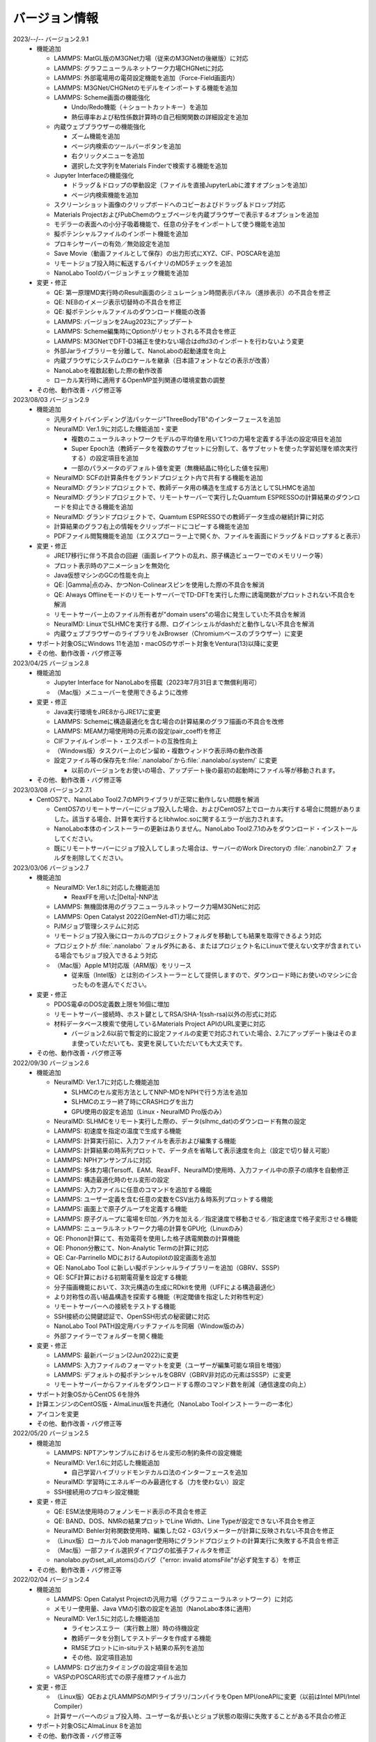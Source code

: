 .. _version:

==============
バージョン情報
==============

2023/--/-- バージョン2.9.1
 - 機能追加

   - LAMMPS: MatGL版のM3GNet力場（従来のM3GNetの後継版）に対応
   - LAMMPS: グラフニューラルネットワーク力場CHGNetに対応
   - LAMMPS: 外部電場用の電荷設定機能を追加（Force-Field画面内）
   - LAMMPS: M3GNet/CHGNetのモデルをインポートする機能を追加
   - LAMMPS: Scheme画面の機能強化

     - Undo/Redo機能（＋ショートカットキー）を追加
     - 熱伝導率および粘性係数計算時の自己相関関数の詳細設定を追加

   - 内蔵ウェブブラウザーの機能強化

     - ズーム機能を追加
     - ページ内検索のツールバーボタンを追加
     - 右クリックメニューを追加
     - 選択した文字列をMaterials Finderで検索する機能を追加

   - Jupyter Interfaceの機能強化

     - ドラッグ＆ドロップの挙動設定（ファイルを直接JupyterLabに渡すオプションを追加）
     - ページ内検索機能を追加

   - スクリーンショット画像のクリップボードへのコピーおよびドラッグ＆ドロップ対応
   - Materials ProjectおよびPubChemのウェブページを内蔵ブラウザーで表示するオプションを追加
   - モデラーの表面への小分子吸着機能で、任意の分子をインポートして使う機能を追加
   - 擬ポテンシャルファイルのインポート機能を追加
   - プロキシサーバーの有効／無効設定を追加
   - Save Movie（動画ファイルとして保存）の出力形式にXYZ、CIF、POSCARを追加
   - リモートジョブ投入時に転送するバイナリのMD5チェックを追加
   - NanoLabo Toolのバージョンチェック機能を追加

 - 変更・修正

   - QE: 第一原理MD実行時のResult画面のシミュレーション時間表示パネル（進捗表示）の不具合を修正
   - QE: NEBのイメージ表示切替時の不具合を修正
   - QE: 擬ポテンシャルファイルのダウンロード機能の改善
   - LAMMPS: バージョンを2Aug2023にアップデート
   - LAMMPS: Scheme編集時にOptionがリセットされる不具合を修正
   - LAMMPS: M3GNetでDFT-D3補正を使わない場合はdftd3のインポートを行わないよう変更
   - 外部Jarライブラリーを分離して、NanoLaboの起動速度を向上
   - 内蔵ブラウザにシステムのロケールを継承（日本語フォントなどの表示が改善）
   - NanoLaboを複数起動した際の動作改善
   - ローカル実行時に適用するOpenMP並列関連の環境変数の調整

 - その他、動作改善・バグ修正等

2023/08/03 バージョン2.9
 - 機能追加

   - 汎用タイトバインディング法パッケージ"ThreeBodyTB"のインターフェースを追加
   - NeuralMD: Ver.1.9に対応した機能追加・変更

     - 複数のニューラルネットワークモデルの平均値を用いて1つの力場を定義する手法の設定項目を追加
     - Super Epoch法（教師データを複数のサブセットに分割して、各サブセットを使った学習処理を順次実行する）の設定項目を追加
     - 一部のパラメータのデフォルト値を変更（無機結晶に特化した値を採用）

   - NeuralMD: SCFの計算条件をグランドプロジェクト内で共有する機能を追加
   - NeuralMD: グランドプロジェクトで、教師データ用の構造を生成する方法としてSLHMCを追加
   - NeuralMD: グランドプロジェクトで、リモートサーバーで実行したQuamtum ESPRESSOの計算結果のダウンロードを抑止できる機能を追加
   - NeuralMD: グランドプロジェクトで、Quamtum ESPRESSOでの教師データ生成の継続計算に対応
   - 計算結果のグラフ右上の情報をクリップボードにコピーする機能を追加
   - PDFファイル閲覧機能を追加（エクスプローラー上で開くか、ファイルを画面にドラッグ＆ドロップすると表示）

 - 変更・修正

   - JRE17移行に伴う不具合の回避（画面レイアウトの乱れ、原子構造ビューワーでのメモリリーク等）
   - プロット表示時のアニメーションを無効化
   - Java仮想マシンのGCの性能を向上
   - QE: |Gamma|\ 点のみ、かつNon-Colinearスピンを使用した際の不具合を解消
   - QE: Always OfflineモードのリモートサーバーでTD-DFTを実行した際に誘電関数がプロットされない不具合を解消
   - リモートサーバー上のファイル所有者が"domain users"の場合に発生していた不具合を解消
   - NeuralMD: LinuxでSLHMCを実行する際、ログインシェルがdashだと動作しない不具合を解消
   - 内蔵ウェブブラウザーのライブラリをJxBrowser（Chromiumベースのブラウザー）に変更

 - サポート対象OSにWindows 11を追加・macOSのサポート対象をVentura(13)以降に変更
 - その他、動作改善・バグ修正等

2023/04/25 バージョン2.8
 - 機能追加

   - Jupyter Interface for NanoLaboを搭載（2023年7月31日まで無償利用可）
   - （Mac版）メニューバーを使用できるように改修

 - 変更・修正

   - Java実行環境をJRE8からJRE17に変更
   - LAMMPS: Schemeに構造最適化を含む場合の計算結果のグラフ描画の不具合を改修
   - LAMMPS: MEAM力場使用時の元素の設定(pair_coeff)を修正
   - CIFファイルインポート・エクスポートの互換性向上
   - （Windows版）タスクバー上のピン留め・複数ウィンドウ表示時の動作改善
   - 設定ファイル等の保存先を\ :file:`.nanolabo/`\ から\ :file:`.nanolabo/.system/` に変更

     - 以前のバージョンをお使いの場合、アップデート後の最初の起動時にファイル等が移動されます。

 - その他、動作改善・バグ修正等

2023/03/08 バージョン2.7.1
 - CentOS7で、NanoLabo Tool2.7のMPIライブラリが正常に動作しない問題を解消

   - CentOS7のリモートサーバーにジョブ投入した場合、およびCentOS7上でローカル実行する場合に問題がありました。該当する場合、計算を実行するとlibhwloc.soに関するエラーが出力されます。
   - NanoLabo本体のインストーラーの更新はありません。NanoLabo Tool2.7.1のみをダウンロード・インストールしてください。
   - 既にリモートサーバーにジョブ投入してしまった場合は、サーバーのWork Directoryの :file:`.nanobin2.7` フォルダを削除してください。

2023/03/06 バージョン2.7
 - 機能追加

   - NeuralMD: Ver.1.8に対応した機能追加

     - ReaxFFを用いた\ |Delta|\ -NNP法

   - LAMMPS: 無機固体用のグラフニューラルネットワーク力場M3GNetに対応
   - LAMMPS: Open Catalyst 2022(GemNet-dT)力場に対応
   - PJMジョブ管理システムに対応
   - リモートジョブ投入後にローカルのプロジェクトフォルダを移動しても結果を取得できるよう対応
   - プロジェクトが :file:`.nanolabo` フォルダ外にある、またはプロジェクト名にLinuxで使えない文字が含まれている場合でもジョブ投入できるよう対応
   - （Mac版）Apple M1対応版（ARM版）をリリース

     - 従来版（Intel版）とは別のインストーラーとして提供しますので、ダウンロード時にお使いのマシンに合ったものを選んでください。

 - 変更・修正

   - PDOS電卓のDOS定義数上限を16個に増加
   - リモートサーバー接続時、ホスト鍵としてRSA/SHA-1(ssh-rsa)以外の形式に対応
   - 材料データベース検索で使用しているMaterials Project APIのURL変更に対応

     - バージョン2.6以前で暫定的に設定ファイルの変更で対応されていた場合、2.7にアップデート後はそのまま使っていただいても、変更を戻していただいても大丈夫です。

 - その他、動作改善・バグ修正等

2022/09/30 バージョン2.6
 - 機能追加

   - NeuralMD: Ver.1.7に対応した機能追加

     - SLHMCのセル変形方法としてNNP-MDをNPHで行う方法を追加
     - SLHMCのエラー終了時にCRASHログを出力
     - GPU使用の設定を追加（Linux・NeuralMD Pro版のみ）

   - NeuralMD: SLHMCをリモート実行した際の、データ(slhmc_dat)のダウンロード有無の設定
   - LAMMPS: 初速度を指定の温度で生成する機能
   - LAMMPS: 計算実行前に、入力ファイルを表示および編集する機能
   - LAMMPS: 計算結果の時系列プロットで、データ点を省略して表示速度を向上（設定で切り替え可能）
   - LAMMPS: NPHアンサンブルに対応
   - LAMMPS: 多体力場(Tersoff、EAM、ReaxFF、NeuralMD)使用時、入力ファイル中の原子の順序を自動修正
   - LAMMPS: 構造最適化時のセル変形の設定
   - LAMMPS: 入力ファイルに任意のコマンドを追加する機能
   - LAMMPS: ユーザー定義を含む任意の変数をCSV出力＆時系列プロットする機能
   - LAMMPS: 画面上で原子グループを定義する機能
   - LAMMPS: 原子グループに電場を印加／外力を加える／指定速度で移動させる／指定速度で格子変形させる機能
   - LAMMPS: ニューラルネットワーク力場の計算をGPU化（Linuxのみ）
   - QE: Phonon計算にて、有効電荷を使用した格子誘電関数の計算機能
   - QE: Phonon分散にて、Non-Analytic Termの計算に対応
   - QE: Car-Parrinello MDにおけるAutopilotの設定画面を追加
   - QE: NanoLabo Tool に新しい擬ポテンシャルライブラリーを追加（GBRV、SSSP）
   - QE: SCF計算における初期電荷量を設定する機能
   - 分子描画機能において、3次元構造の生成にRDkitを使用（UFFによる構造最適化）
   - より対称性の高い結晶構造を探索する機能（判定閾値を指定した対称性判定）
   - リモートサーバーへの接続をテストする機能
   - SSH接続の公開鍵認証で、OpenSSH形式の秘密鍵に対応
   - NanoLabo Tool PATH設定用バッチファイルを同梱（Window版のみ）
   - 外部ファイラーでフォルダーを開く機能

 - 変更・修正

   - LAMMPS: 最新バージョン(2Jun2022)に変更
   - LAMMPS: 入力ファイルのフォーマットを変更（ユーザーが編集可能な項目を増強）
   - LAMMPS: デフォルトの擬ポテンシャルをGBRV（GBRV非対応の元素はSSSP）に変更
   - リモートサーバーからファイルをダウンロードする際のコマンド数を削減（通信速度の向上）

 - サポート対象OSからCentOS 6を除外
 - 計算エンジンのCentOS版・AlmaLinux版を共通化（NanoLabo Toolインストーラーの一本化）
 - アイコンを変更
 - その他、動作改善・バグ修正等

2022/05/20 バージョン2.5
 - 機能追加

   - LAMMPS: NPTアンサンブルにおけるセル変形の制約条件の設定機能
   - NeuralMD: Ver.1.6に対応した機能追加

     - 自己学習ハイブリッドモンテカルロ法のインターフェースを追加

   - NeuralMD: 学習時にエネルギーのみ最適化する（力を使わない）設定
   - SSH接続用のプロキシ設定機能

 - 変更・修正

   - QE: ESM法使用時のフォノンモード表示の不具合を修正
   - QE: BAND、DOS、NMRの結果プロットでLine Width、Line Typeが設定できない不具合を修正
   - NeuralMD: Behler対称関数使用時、編集したG2・G3パラメーターが計算に反映されない不具合を修正
   - （Linux版）ローカルでJob manager使用時にグランドプロジェクトの計算実行に失敗する不具合を修正
   - （Mac版）一部ファイル選択ダイアログの拡張子フィルタを修正
   - nanolabo.pyのset_all_atoms()のバグ（"error: invalid atomsFile"が必ず発生する）を修正

 - その他、動作改善・バグ修正等

2022/02/04 バージョン2.4
 - 機能追加

   - LAMMPS: Open Catalyst Projectの汎用力場（グラフニューラルネットワーク）に対応
   - メモリー使用量、Java VMの引数の設定を追加（NanoLabo本体に適用）
   - NeuralMD: Ver.1.5に対応した機能追加

     - ライセンスエラー（実行数上限）時の待機設定
     - 教師データを分割してテストデータを作成する機能
     - RMSEプロットにin-situテスト結果の系列を追加
     - その他、設定項目追加

   - LAMMPS: ログ出力タイミングの設定項目を追加
   - VASPのPOSCAR形式での原子座標ファイル出力

 - 変更・修正

   - （Linux版）QEおよびLAMMPSのMPIライブラリ/コンパイラをOpen MPI/oneAPIに変更（以前はIntel MPI/Intel Compiler）
   - 計算サーバーへのジョブ投入時、ユーザー名が長いとジョブ状態の取得に失敗することがある不具合の修正

 - サポート対象OSにAlmaLinux 8を追加
 - その他、動作改善・バグ修正等

2021/12/10 バージョン2.3
 - 機能追加

   - NeuralMD: ニューラルネットワーク力場の学習（最適化）およびテスト機能
   - NeuralMD: メトロポリス法による教師データ用の構造生成機能

     - 設定ファイル(sannp.metro)読み込み対応

   - 結合長・結合角・二面角の測定機能
   - モデラー画面での格子ベクトル編集機能
   - 格子ベクトルの方向の取り直しを伴うスーパーセルモデルの作成機能
   - QE: 交換相関汎関数にRPBEを追加

 - 変更・修正

   - QE: NEB設定時の補間イメージの生成アルゴリズムの改良（多原子分子の反応に対応）
   - Java実行環境をLiberica JRE 8に変更
   - Materials APIの仕様変更に対応

 - その他、動作改善・バグ修正等

2021/10/01 バージョン2.2
 - 機能追加

   - [Pro] QE: GIPAW法によるNMRスペクトル計算機能
   - QE: Car-Parrinello法分子動力学(CPMD)計算機能
   - MDL Molfile(.mol, .sdf)読み込み対応

 - 変更・修正

   - QE: NEB初期設定時の補間イメージの順序を修正

 - Quantum ESPRESSOのバージョンを6.7へ更新
 - その他、動作改善・バグ修正等

2021/06/04 バージョン2.1
 - 機能追加

   - 低速ネットワーク用設定
   - NeuralMD用教師データ作成機能（グランドプロジェクト）
   - QE: SCF計算結果の3D表示（電荷密度、ポテンシャル、スピン偏極）
   - QE: フォノン計算の収束閾値設定
   - LAMMPS: 原子速度設定画面

 - 変更・修正

   - リモートジョブ実行時のSSHセッション数を抑制
   - QE: スピン有効時、設定によりDOSが表示されない不具合を修正
   - QE: スラブモデル使用時、BAND計算のデフォルトk点パスを変更
   - lsf2pbs/qsub変更（bsub呼び出し方法）

 - その他、動作改善・バグ修正等

2020/11/30 バージョン2.0
 - 機能追加

   - [Pro] 高分子モデラー
   - QE: XAFS計算
   - LAMMPS dumpファイル読み込み対応

 - その他、動作改善・バグ修正等

2020/07/29 バージョン1.5
 - 機能追加

   - QE: 交換相関汎関数設定（ハイブリッド汎関数・ファンデルワールス相互作用）
   - QE: PDOS電卓
   - リモート実行時のアクセス一時停止、サーバー上のファイルダウンロード・削除

 - その他、動作改善・バグ修正等

2020/04/27 バージョン1.4
 - 機能追加

   - LAMMPS: 熱伝導率、粘性係数、拡散係数、動径分布関数の計算・可視化
   - LAMMPS: Tersoff力場対応
   - QE: SCFのDiagonalizationにrmmを追加（デフォルト）
   - QE: TD-DFTのAlgorithm追加
   - 格子ベクトルの反転・入れ替え
   - 座標軸に沿った原子移動
   - スラブモデルに対する追加の編集機能
   - Result画面ファイルツリーのコンテキストメニュー・ドラッグ操作
   - ウィンドウサイズ保存

 - （Linux版）長時間使用時に正常に動作しなくなる不具合を修正
 - その他、動作改善・バグ修正等

2019/09/30 バージョン1.3
 - 機能を強化した「Pro版」をリリース
 - [Pro] 界面ビルダー
 - その他、動作改善・バグ修正等

2019/08/05 バージョン1.2.1
 - （macOS版）環境により計算エンジンが動作しない問題を解消
 - その他、バグ修正等

2019/06/28 バージョン1.2
 - 機能追加

   - Nudged Elastic Band（NEB）法
   - Effective Screening Medium（ESM）法
   - Python連携

 - 原子構造ビューアーの機能改善

2019/05/09 バージョン1.1.2
 - 機能追加

   - 起動時アップデートチェック
   - ラムダシステム

 - LAMMPSでReaxFF使用時にreal単位系を使うよう修正
 - その他、動作改善・バグ修正等

2019/01/18 バージョン1.1.1
 - バグ修正（プロキシ使用時の通信不具合）

2018/12/21 バージョン1.1
 - macOS対応
 - 機能追加

   - 計算サーバーへのジョブ投入（SSH接続）
   - 有機分子の描画
   - 表面への小分子吸着
   - 溶媒分子充填
   - Primitive Cell、Standard Cellの自動決定
   - 空間群の判定
   - 外部テキストエディターでのファイル表示
   - エクスプローラーの機能強化

 - その他、バグ修正等

2018/08/01 バージョン1.0
 - 初回リリース

.. |Delta| raw:: html

   &Delta;

.. |gamma| raw:: html

   &Gamma;
